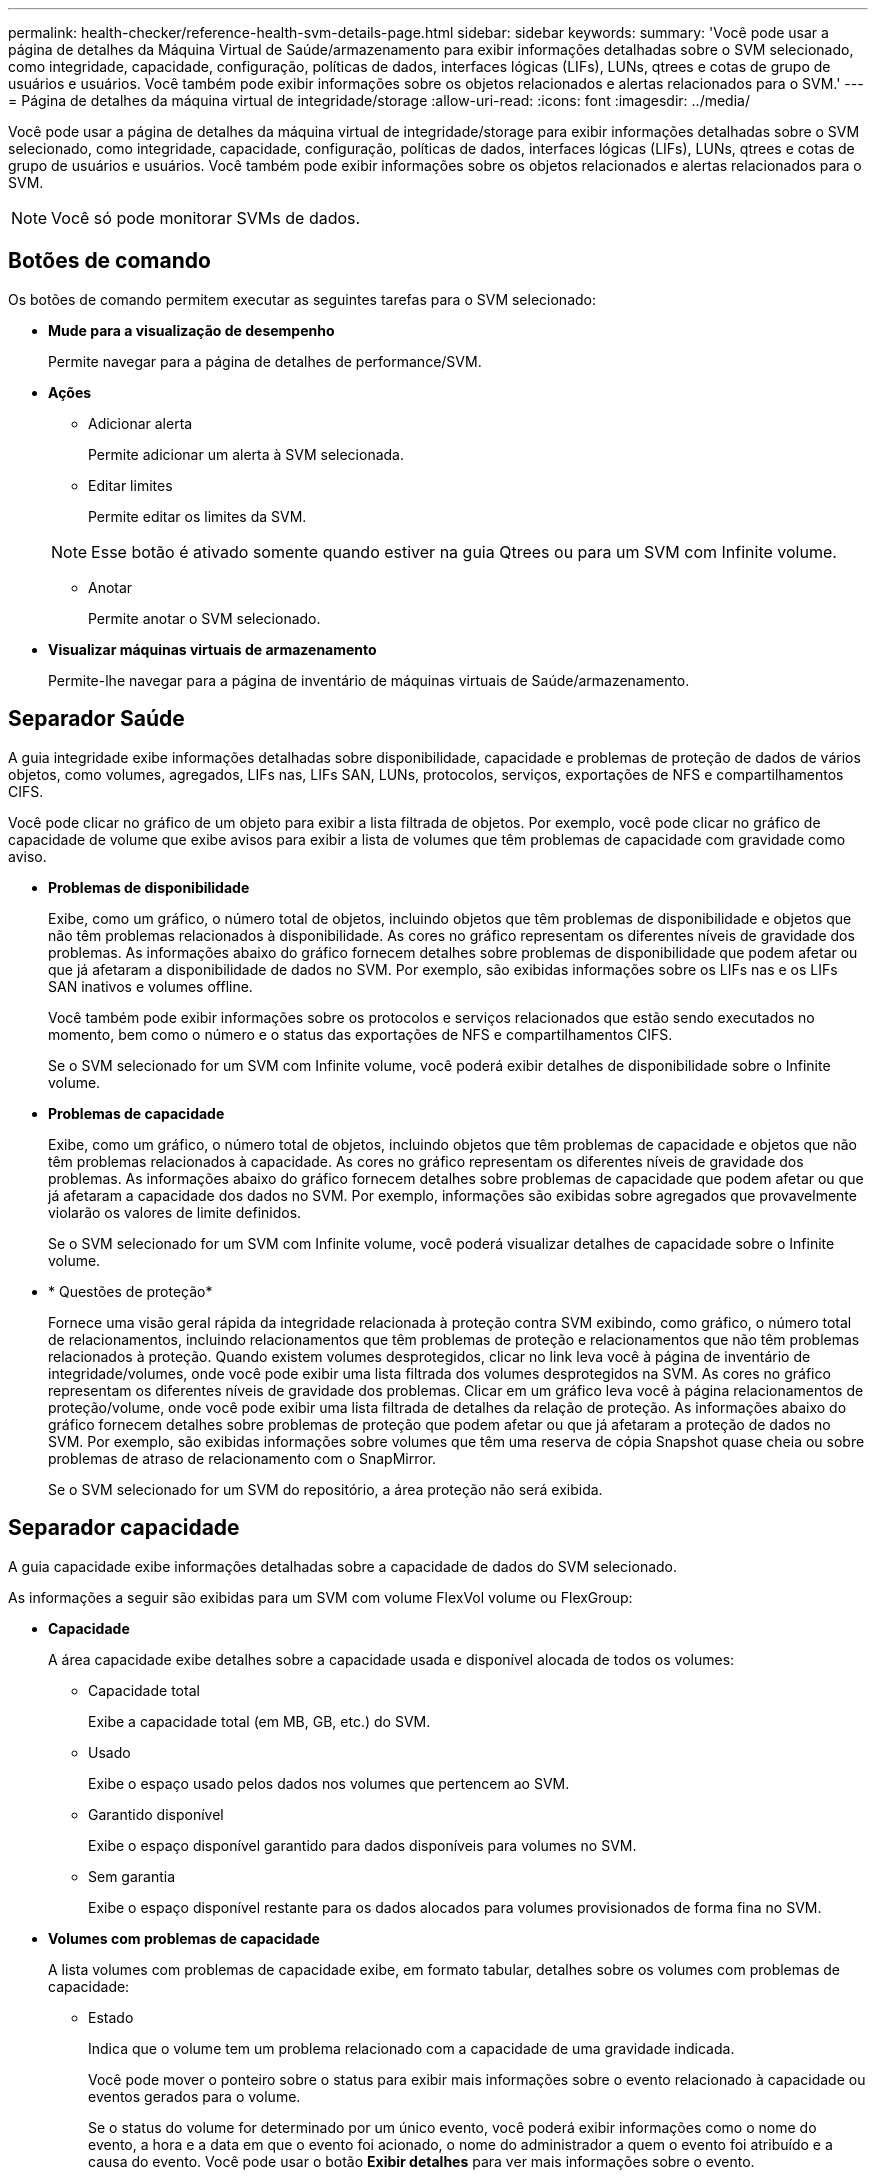 ---
permalink: health-checker/reference-health-svm-details-page.html 
sidebar: sidebar 
keywords:  
summary: 'Você pode usar a página de detalhes da Máquina Virtual de Saúde/armazenamento para exibir informações detalhadas sobre o SVM selecionado, como integridade, capacidade, configuração, políticas de dados, interfaces lógicas (LIFs), LUNs, qtrees e cotas de grupo de usuários e usuários. Você também pode exibir informações sobre os objetos relacionados e alertas relacionados para o SVM.' 
---
= Página de detalhes da máquina virtual de integridade/storage
:allow-uri-read: 
:icons: font
:imagesdir: ../media/


[role="lead"]
Você pode usar a página de detalhes da máquina virtual de integridade/storage para exibir informações detalhadas sobre o SVM selecionado, como integridade, capacidade, configuração, políticas de dados, interfaces lógicas (LIFs), LUNs, qtrees e cotas de grupo de usuários e usuários. Você também pode exibir informações sobre os objetos relacionados e alertas relacionados para o SVM.

[NOTE]
====
Você só pode monitorar SVMs de dados.

====


== Botões de comando

Os botões de comando permitem executar as seguintes tarefas para o SVM selecionado:

* *Mude para a visualização de desempenho*
+
Permite navegar para a página de detalhes de performance/SVM.

* *Ações*
+
** Adicionar alerta
+
Permite adicionar um alerta à SVM selecionada.

** Editar limites
+
Permite editar os limites da SVM.

+
[NOTE]
====
Esse botão é ativado somente quando estiver na guia Qtrees ou para um SVM com Infinite volume.

====
** Anotar
+
Permite anotar o SVM selecionado.



* *Visualizar máquinas virtuais de armazenamento*
+
Permite-lhe navegar para a página de inventário de máquinas virtuais de Saúde/armazenamento.





== Separador Saúde

A guia integridade exibe informações detalhadas sobre disponibilidade, capacidade e problemas de proteção de dados de vários objetos, como volumes, agregados, LIFs nas, LIFs SAN, LUNs, protocolos, serviços, exportações de NFS e compartilhamentos CIFS.

Você pode clicar no gráfico de um objeto para exibir a lista filtrada de objetos. Por exemplo, você pode clicar no gráfico de capacidade de volume que exibe avisos para exibir a lista de volumes que têm problemas de capacidade com gravidade como aviso.

* *Problemas de disponibilidade*
+
Exibe, como um gráfico, o número total de objetos, incluindo objetos que têm problemas de disponibilidade e objetos que não têm problemas relacionados à disponibilidade. As cores no gráfico representam os diferentes níveis de gravidade dos problemas. As informações abaixo do gráfico fornecem detalhes sobre problemas de disponibilidade que podem afetar ou que já afetaram a disponibilidade de dados no SVM. Por exemplo, são exibidas informações sobre os LIFs nas e os LIFs SAN inativos e volumes offline.

+
Você também pode exibir informações sobre os protocolos e serviços relacionados que estão sendo executados no momento, bem como o número e o status das exportações de NFS e compartilhamentos CIFS.

+
Se o SVM selecionado for um SVM com Infinite volume, você poderá exibir detalhes de disponibilidade sobre o Infinite volume.

* *Problemas de capacidade*
+
Exibe, como um gráfico, o número total de objetos, incluindo objetos que têm problemas de capacidade e objetos que não têm problemas relacionados à capacidade. As cores no gráfico representam os diferentes níveis de gravidade dos problemas. As informações abaixo do gráfico fornecem detalhes sobre problemas de capacidade que podem afetar ou que já afetaram a capacidade dos dados no SVM. Por exemplo, informações são exibidas sobre agregados que provavelmente violarão os valores de limite definidos.

+
Se o SVM selecionado for um SVM com Infinite volume, você poderá visualizar detalhes de capacidade sobre o Infinite volume.

* * Questões de proteção*
+
Fornece uma visão geral rápida da integridade relacionada à proteção contra SVM exibindo, como gráfico, o número total de relacionamentos, incluindo relacionamentos que têm problemas de proteção e relacionamentos que não têm problemas relacionados à proteção. Quando existem volumes desprotegidos, clicar no link leva você à página de inventário de integridade/volumes, onde você pode exibir uma lista filtrada dos volumes desprotegidos na SVM. As cores no gráfico representam os diferentes níveis de gravidade dos problemas. Clicar em um gráfico leva você à página relacionamentos de proteção/volume, onde você pode exibir uma lista filtrada de detalhes da relação de proteção. As informações abaixo do gráfico fornecem detalhes sobre problemas de proteção que podem afetar ou que já afetaram a proteção de dados no SVM. Por exemplo, são exibidas informações sobre volumes que têm uma reserva de cópia Snapshot quase cheia ou sobre problemas de atraso de relacionamento com o SnapMirror.

+
Se o SVM selecionado for um SVM do repositório, a área proteção não será exibida.





== Separador capacidade

A guia capacidade exibe informações detalhadas sobre a capacidade de dados do SVM selecionado.

As informações a seguir são exibidas para um SVM com volume FlexVol volume ou FlexGroup:

* *Capacidade*
+
A área capacidade exibe detalhes sobre a capacidade usada e disponível alocada de todos os volumes:

+
** Capacidade total
+
Exibe a capacidade total (em MB, GB, etc.) do SVM.

** Usado
+
Exibe o espaço usado pelos dados nos volumes que pertencem ao SVM.

** Garantido disponível
+
Exibe o espaço disponível garantido para dados disponíveis para volumes no SVM.

** Sem garantia
+
Exibe o espaço disponível restante para os dados alocados para volumes provisionados de forma fina no SVM.



* *Volumes com problemas de capacidade*
+
A lista volumes com problemas de capacidade exibe, em formato tabular, detalhes sobre os volumes com problemas de capacidade:

+
** Estado
+
Indica que o volume tem um problema relacionado com a capacidade de uma gravidade indicada.

+
Você pode mover o ponteiro sobre o status para exibir mais informações sobre o evento relacionado à capacidade ou eventos gerados para o volume.

+
Se o status do volume for determinado por um único evento, você poderá exibir informações como o nome do evento, a hora e a data em que o evento foi acionado, o nome do administrador a quem o evento foi atribuído e a causa do evento. Você pode usar o botão *Exibir detalhes* para ver mais informações sobre o evento.

+
Se o status do volume for determinado por vários eventos da mesma gravidade, os três principais eventos serão exibidos com informações como o nome do evento, a hora e a data em que os eventos foram acionados e o nome do administrador ao qual o evento foi atribuído. Você pode ver mais detalhes sobre cada um desses eventos clicando no nome do evento. Você também pode clicar no link *Exibir todos os eventos* para visualizar a lista de eventos gerados.

+
[NOTE]
====
Um volume pode ter vários eventos da mesma gravidade ou severidades diferentes. No entanto, apenas a gravidade mais alta é exibida. Por exemplo, se um volume tiver dois eventos com severidades de erro e aviso, somente a gravidade do erro será exibida.

====
** Volume
+
Exibe o nome do volume.

** Capacidade de dados utilizada
+
Exibe, como um gráfico, informações sobre o uso da capacidade de volume (em porcentagem).

** Dias para cheio
+
Apresenta o número estimado de dias restantes antes de o volume atingir a capacidade total.

** Thin Provisioning
+
Indica se a garantia de espaço está definida para o volume selecionado. Os valores válidos são Sim e não

** Agregados
+
Para volumes FlexVol, exibe o nome do agregado que contém o volume. Para volumes FlexGroup, exibe o número de agregados que são usados no FlexGroup.





As informações a seguir são exibidas para um SVM com Infinite volume:

* *Capacidade*
+
Apresenta os seguintes detalhes relacionados com a capacidade:

+
** Percentagem de capacidade de dados utilizada e livre
** Porcentagem da capacidade do Snapshot usada e livre
** Sobrecarga de instantâneos
+
Exibe o espaço de dados consumido pelas cópias Snapshot.

** Usado
+
Exibe o espaço usado pelos dados no SVM com Infinite volume.

** Aviso
+
Indica que o espaço na SVM com Infinite volume está quase cheio. Se esse limite for violado, o evento espaço quase cheio será gerado.

** Erro
+
Indica que o espaço na SVM com Infinite volume se estiver cheio. Se esse limite for violado, o evento espaço cheio será gerado.



* *Outros detalhes*
+
** Capacidade total
+
Exibe a capacidade total do SVM com Infinite volume.

** Capacidade de dados
+
Exibe detalhes da capacidade de dados usados, da capacidade de dados disponíveis e da capacidade de sobrecarga de Snapshot do SVM com Infinite volume.

** Reserva do Snapshot
+
Exibe os detalhes usados e gratuitos da reserva Instantânea.

** Capacidade do sistema
+
Exibe a capacidade do sistema usada e a capacidade do sistema disponível no SVM com Infinite volume.

** Limites
+
Exibe os limites quase completos e cheios da SVM com Infinite volume.



* * Detalhes da capacidade da Classe de armazenamento*
+
Exibe informações sobre o uso da capacidade em suas classes de armazenamento. Essas informações serão exibidas somente se você tiver configurado classes de armazenamento para o SVM com Infinite volume.

* * Limites de Storage Virtual Machine Storage Class*
+
Exibe os seguintes limites (em porcentagem) de suas classes de armazenamento:

+
** Limite quase total
+
Especifica a porcentagem em que uma classe de storage em uma SVM com Infinite volume é considerada quase cheia.

** Limite máximo
+
Especifica a porcentagem na qual a classe de storage em uma SVM com Infinite volume é considerada completa.

** Limite de utilização do Snapshot
+
Especifica o limite, em porcentagem, do espaço reservado para cópias Snapshot na classe de storage.







== Separador Configuration (Configuração)

A guia Configuração exibe detalhes de configuração sobre o SVM selecionado, como cluster, volume raiz, tipo de volumes que ele contém (Infinite volume ou volumes FlexVol) e as políticas criadas no SVM:

* *Visão geral*
+
** Cluster
+
Exibe o nome do cluster ao qual o SVM pertence.

** Tipo de volume permitido
+
Exibe o tipo de volumes que podem ser criados no SVM. O tipo pode ser InfiniteVol, FlexVol ou FlexVol/FlexGroup.

** Volume raiz
+
Exibe o nome do volume raiz do SVM.

** Protocolos permitidos
+
Exibe o tipo de protocolos que podem ser configurados no SVM. Indica também se um protocolo está para cima (image:../media/availability-up-um60.gif["Ícone para disponibilidade de LIF – para cima"]), para baixo ( )image:../media/availability-down-um60.gif["Ícone para disponibilidade de LIF – para baixo"] ou não está configurado (image:../media/disabled-um60.gif["Ícone para disponibilidade de LIF – desconhecido"]).



* *LIFs de dados*
+
** NAS
+
Exibe o número de LIFs nas associadas ao SVM. Também indica se os LIFs estão para cima (image:../media/availability-up-um60.gif["Ícone para disponibilidade de LIF – para cima"] ) ou para baixo (image:../media/availability-down-um60.gif["Ícone para disponibilidade de LIF – para baixo"]).

** SAN
+
Exibe o número de LIFs SAN associadas ao SVM. Também indica se os LIFs estão para cima (image:../media/availability-up-um60.gif["Ícone para disponibilidade de LIF – para cima"] ) ou para baixo (image:../media/availability-down-um60.gif["Ícone para disponibilidade de LIF – para baixo"]).

** FC-NVMe
+
Exibe o número de LIFs FC-NVMe associadas ao SVM. Também indica se os LIFs estão para cima (image:../media/availability-up-um60.gif["Ícone para disponibilidade de LIF – para cima"] ) ou para baixo (image:../media/availability-down-um60.gif["Ícone para disponibilidade de LIF – para baixo"]).

** Caminho de junção
+
Apresenta o caminho no qual o Infinite volume está montado. O caminho de junção é exibido para uma SVM somente com Infinite volume.

** Classes de armazenamento
+
Exibe as classes de storage associadas ao SVM selecionado com Infinite volume. As classes de storage são exibidas para uma SVM somente com Infinite volume.



* *LIFs de gerenciamento*
+
** Disponibilidade
+
Exibe o número de LIFs de gerenciamento associadas ao SVM. Além disso, indica se os LIFs de gerenciamento estão para cima (image:../media/availability-up-um60.gif["Ícone para disponibilidade de LIF – para cima"]) ou para baixo (image:../media/availability-down-um60.gif["Ícone para disponibilidade de LIF – para baixo"]).



* *Políticas*
+
** Instantâneos
+
Exibe o nome da política Snapshot criada no SVM.

** Políticas de exportação
+
Exibe o nome da política de exportação se uma única política for criada ou exibe o número de políticas de exportação se várias políticas forem criadas.

** Política de dados
+
Exibe se uma política de dados está configurada para o SVM selecionado com Infinite volume.



* *Serviços*
+
** Tipo
+
Exibe o tipo de serviço configurado no SVM. O tipo pode ser Domain Name System (DNS) ou Network Information Service (NIS).

** Estado
+
Exibe o estado do serviço, que pode ser para cima (image:../media/availability-up-um60.gif["Ícone para disponibilidade de LIF – para cima"] ), para baixo ( )image:../media/availability-down-um60.gif["Ícone para disponibilidade de LIF – para baixo"] ou não configurado (image:../media/disabled-um60.gif["Ícone para disponibilidade de LIF – desconhecido"]).

** Nome de domínio
+
Exibe os nomes de domínio totalmente qualificados (FQDNs) do servidor DNS para os serviços DNS ou servidor NIS para os serviços NIS. Quando o servidor NIS está ativado, o FQDN ativo do servidor NIS é exibido. Quando o servidor NIS está desativado, a lista de todos os FQDNs é exibida.

** Endereço IP
+
Exibe os endereços IP do servidor DNS ou NIS. Quando o servidor NIS está ativado, é apresentado o endereço IP ativo do servidor NIS. Quando o servidor NIS está desativado, é apresentada a lista de todos os endereços IP.







== Separador LIFs (LIFs)

A guia LIFs exibe detalhes sobre os LIFs de dados criados no SVM selecionado:

* *LIF*
+
Exibe o nome do LIF criado no SVM selecionado.

* *Status operacional*
+
Exibe o status operacional do LIF, que pode ser para cima (image:../media/lif-status-up.gif["Ícone para o estado de LIF – para cima"] ), para baixo ( )image:../media/lif-status-down.gif["Ícone para o estado de LIF – para baixo"] ou desconhecido (image:../media/hastate-unknown.gif["Ícone para estado HA – desconhecido"]). O status operacional de um LIF é determinado pelo status de suas portas físicas.

* *Estado Administrativo*
+
Exibe o status administrativo do LIF, que pode ser para cima (image:../media/lif-status-up.gif["Ícone para o estado de LIF – para cima"] ), para baixo ( )image:../media/lif-status-down.gif["Ícone para o estado de LIF – para baixo"] ou desconhecido (image:../media/hastate-unknown.gif["Ícone para estado HA – desconhecido"]). O status administrativo de um LIF é controlado pelo administrador de armazenamento para fazer alterações na configuração ou para fins de manutenção. O estado administrativo pode ser diferente do estado operacional. No entanto, se o status administrativo de um LIF estiver inativo, o status operacional estará inativo por padrão.

* * Endereço IP / WWPN*
+
Exibe o endereço IP para LIFs Ethernet e o World Wide Port Name (WWPN) para LIFs FC.

* *Protocolos*
+
Exibe a lista de protocolos de dados especificados para o LIF, como CIFS, NFS, iSCSI, FC/FCoE, FC-NVMe e FlexCache. Para Infinite volume, os protocolos SAN não são aplicáveis.

* *Função*
+
Exibe a função LIF. As funções podem ser dados ou Gerenciamento.

* *Porto de casa*
+
Exibe a porta física à qual o LIF foi originalmente associado.

* *Porta atual*
+
Exibe a porta física à qual o LIF está atualmente associado. Se o LIF for migrado, a porta atual pode ser diferente da porta inicial.

* *Conjunto de portas*
+
Exibe o conjunto de portas para o qual o LIF é mapeado.

* *Política de failover*
+
Exibe a política de failover configurada para o LIF. Para LIFs NFS, CIFS e FlexCache, a política de failover padrão é Next Available. A política de failover não se aplica a LIFs FC e iSCSI.

* *Grupos de Roteamento*
+
Exibe o nome do grupo de roteamento. Você pode exibir mais informações sobre as rotas e o gateway de destino clicando no nome do grupo de roteamento.

+
Os grupos de roteamento não são compatíveis com o ONTAP 8,3 ou posterior e, portanto, uma coluna em branco é exibida para esses clusters.

* *Grupo de failover*
+
Exibe o nome do grupo de failover.





== Separador Qtrees

A guia Qtrees exibe detalhes sobre qtrees e suas cotas. Você pode clicar no botão *Editar limites* se quiser editar as configurações de limite de integridade para a capacidade de qtree para um ou mais qtrees.

Use o botão *Export* para criar um (`.csv`arquivo de valores separados por vírgula ) contendo os detalhes de todos os qtrees monitorados. Ao exportar para um arquivo CSV, você pode optar por criar um relatório qtrees para o SVM atual, para todos os SVMs no cluster atual ou para todos os SVMs em todos os clusters no data center. Alguns campos qtrees adicionais aparecem no arquivo CSV exportado.

[NOTE]
====
A guia Qtrees não é exibida para um SVM com Infinite volume.

====
* *Status*
+
Exibe o status atual da qtree. O status pode ser crítico (image:../media/sev-critical-um60.png["Ícone para gravidade do evento – crítico"] ), erro (image:../media/sev-error-um60.png["Ícone de gravidade do evento – erro"] ), Aviso (image:../media/sev-warning-um60.png["Ícone de gravidade do evento – aviso"] ) ou normal (image:../media/sev-normal-um60.png["Ícone de gravidade do evento – normal"]).

+
Você pode mover o ponteiro sobre o ícone de status para exibir mais informações sobre o evento ou eventos gerados para a qtree.

+
Se o status da qtree for determinado por um único evento, você poderá exibir informações como o nome do evento, a hora e a data em que o evento foi acionado, o nome do administrador a quem o evento foi atribuído e a causa do evento. Você pode usar *Exibir detalhes* para ver mais informações sobre o evento.

+
Se o status da qtree for determinado por vários eventos da mesma gravidade, os três principais eventos serão exibidos com informações como o nome do evento, a hora e a data em que os eventos foram acionados e o nome do administrador ao qual o evento foi atribuído. Você pode ver mais detalhes sobre cada um desses eventos clicando no nome do evento. Você também pode usar *Exibir todos os eventos* para visualizar a lista de eventos gerados.

+
[NOTE]
====
Uma qtree pode ter vários eventos da mesma gravidade ou gravidades diferentes. No entanto, apenas a gravidade mais alta é exibida. Por exemplo, se uma qtree tiver dois eventos com severidades de erro e aviso, somente a gravidade do erro será exibida.

====
* *Qtree*
+
Exibe o nome da qtree.

* *Cluster*
+
Exibe o nome do cluster que contém a qtree. Aparece apenas no ficheiro CSV exportado.

* *Storage Virtual Machine*
+
Exibe o nome da máquina virtual de storage (SVM) que contém a qtree. Aparece apenas no ficheiro CSV exportado.

* *Volume*
+
Exibe o nome do volume que contém a qtree.

+
Pode mover o ponteiro sobre o nome do volume para ver mais informações sobre o volume.

* *Conjunto de cotas*
+
Indica se uma cota está ativada ou desativada na qtree.

* *Tipo de cota*
+
Especifica se a cota é para um usuário, grupo de usuários ou uma qtree. Aparece apenas no ficheiro CSV exportado.

* *Usuário ou Grupo*
+
Exibe o nome do usuário ou grupo de usuários. Haverá várias linhas para cada usuário e grupo de usuários. Quando o tipo de cota é qtree ou se a cota não estiver definida, a coluna estará vazia. Aparece apenas no ficheiro CSV exportado.

* *Disco usado %*
+
Exibe a porcentagem de espaço em disco usado. Se um limite de disco rígido for definido, esse valor será baseado no limite de disco rígido. Se a cota for definida sem um limite de disco rígido, o valor será baseado no espaço de dados do volume. Se a cota não estiver definida ou se as cotas estiverem desativadas no volume ao qual a qtree pertence, então ""não aplicável"" é exibido na página da grade e o campo está em branco nos dados de exportação CSV.

* *Limite rígido do disco*
+
Exibe a quantidade máxima de espaço em disco alocado para a qtree. O Unified Manager gera um evento crítico quando esse limite é atingido e nenhuma gravação de disco adicional é permitida. O valor é exibido como "ilimitado" para as seguintes condições: Se a cota for definida sem um limite de disco rígido, se a cota não for definida ou se as cotas estiverem desativadas no volume a que a qtree pertence.

* *Limite de software do disco*
+
Exibe a quantidade de espaço em disco alocado para a qtree antes que um evento de aviso seja gerado. O valor é exibido como "ilimitado" para as seguintes condições: Se a cota for definida sem um limite de software do disco, se a cota não for definida ou se as cotas estiverem desativadas no volume a que a qtree pertence. Por padrão, essa coluna está oculta.

* *Limite do disco*
+
Exibe o valor de limite definido no espaço em disco. O valor é exibido como "ilimitado" para as seguintes condições: Se a cota for definida sem um limite de limite de disco, se a cota não for definida ou se as cotas estiverem desativadas no volume a que a qtree pertence. Por padrão, essa coluna está oculta.

* *Ficheiros utilizados %*
+
Exibe a porcentagem de arquivos usados na qtree. Se o limite rígido do arquivo estiver definido, esse valor será baseado no limite rígido do arquivo. Nenhum valor será exibido se a cota for definida sem um limite rígido de arquivo. Se a cota não estiver definida ou se as cotas estiverem desativadas no volume ao qual a qtree pertence, então ""não aplicável"" é exibido na página da grade e o campo está em branco nos dados de exportação CSV.

* *Limite rígido do arquivo*
+
Exibe o limite rígido para o número de arquivos permitidos no qtrees. O valor é exibido como "ilimitado" para as seguintes condições: Se a cota for definida sem um limite rígido de arquivo, se a cota não for definida, ou se as cotas estiverem desativadas no volume a que a qtree pertence.

* *Limite de software de arquivo*
+
Apresenta o limite de software para o número de ficheiros permitidos no qtrees. O valor é exibido como "ilimitado" para as seguintes condições: Se a cota for definida sem um limite de arquivo, se a cota não for definida, ou se as cotas estiverem desativadas no volume a que a qtree pertence. Por padrão, essa coluna está oculta.





== Separador quotas de utilizador e grupo

Exibe detalhes sobre as cotas de usuário e grupo de usuários para o SVM selecionado. Você pode exibir informações como o status da cota, nome do usuário ou grupo de usuários, limites físicos e físicos definidos nos discos e arquivos, quantidade de espaço em disco e número de arquivos usados e o valor de limite do disco. Você também pode alterar o endereço de e-mail associado a um usuário ou grupo de usuários.

* *Botão de comando Editar endereço de e-mail*
+
Abre a caixa de diálogo Editar endereço de e-mail, que exibe o endereço de e-mail atual do usuário ou grupo de usuários selecionado. Você pode modificar o endereço de e-mail. Se o campo Editar endereço de e-mail** estiver em branco, a regra padrão será usada para gerar um endereço de e-mail para o usuário ou grupo de usuários selecionado.

+
Se mais de um usuário tiver a mesma cota, os nomes dos usuários serão exibidos como valores separados por vírgula. Além disso, a regra padrão não é usada para gerar o endereço de e-mail; portanto, você deve fornecer o endereço de e-mail necessário para que as notificações sejam enviadas.

* *Botão de comando Configurar regras de e-mail*
+
Permite criar ou modificar regras para gerar um endereço de e-mail para as cotas de usuário ou grupo de usuários configuradas no SVM. Uma notificação é enviada para o endereço de e-mail especificado quando há uma violação de cota.

* *Status*
+
Exibe o status atual da cota. O estado pode ser crítico (image:../media/sev-critical-um60.png["Ícone para gravidade do evento – crítico"] ), Aviso (image:../media/sev-warning-um60.png["Ícone de gravidade do evento – aviso"] ) ou normal (image:../media/sev-normal-um60.png["Ícone de gravidade do evento – normal"]).

+
Você pode mover o ponteiro sobre o ícone de status para exibir mais informações sobre o evento ou eventos gerados para a cota.

+
Se o status da cota for determinado por um único evento, você poderá exibir informações como o nome do evento, a hora e a data em que o evento foi acionado, o nome do administrador a quem o evento foi atribuído e a causa do evento. Você pode usar *Exibir detalhes* para ver mais informações sobre o evento.

+
Se o status da cota for determinado por vários eventos da mesma gravidade, os três principais eventos serão exibidos com informações como o nome do evento, a hora e a data em que os eventos foram acionados e o nome do administrador ao qual o evento foi atribuído. Você pode ver mais detalhes sobre cada um desses eventos clicando no nome do evento. Você também pode usar *Exibir todos os eventos* para visualizar a lista de eventos gerados.

+
[NOTE]
====
Uma cota pode ter vários eventos da mesma gravidade ou severidades diferentes. No entanto, apenas a gravidade mais alta é exibida. Por exemplo, se uma cota tiver dois eventos com severidades de erro e aviso, somente a gravidade do erro será exibida.

====
* *Usuário ou Grupo*
+
Exibe o nome do usuário ou grupo de usuários. Se mais de um usuário tiver a mesma cota, os nomes dos usuários serão exibidos como valores separados por vírgula.

+
O valor é exibido como ""desconhecido"" quando o ONTAP não fornece um nome de usuário válido por causa de erros SecD.

* *Tipo*
+
Especifica se a cota é para um usuário ou um grupo de usuários.

* *Volume ou Qtree*
+
Exibe o nome do volume ou qtree em que a cota de usuário ou grupo de usuários é especificada.

+
Você pode mover o ponteiro sobre o nome do volume ou qtree para ver mais informações sobre o volume ou qtree.

* *Disco usado %*
+
Exibe a porcentagem de espaço em disco usado. O valor é exibido como ""não aplicável"" se a cota for definida sem um limite de disco rígido.

* *Limite rígido do disco*
+
Exibe a quantidade máxima de espaço em disco alocado para a cota. O Unified Manager gera um evento crítico quando esse limite é atingido e nenhuma gravação de disco adicional é permitida. O valor é exibido como "ilimitado" se a cota for definida sem um limite rígido do disco.

* *Limite de software do disco*
+
Exibe a quantidade de espaço em disco alocado para a cota antes que um evento de aviso seja gerado. O valor é exibido como "ilimitado" se a cota for definida sem um limite de software do disco. Por padrão, essa coluna está oculta.

* *Limite do disco*
+
Exibe o valor de limite definido no espaço em disco. O valor é exibido como "ilimitado" se a cota for definida sem um limite de limite de disco. Por padrão, essa coluna está oculta.

* *Ficheiros utilizados %*
+
Exibe a porcentagem de arquivos usados na qtree. O valor é exibido como ""não aplicável"" se a cota for definida sem um limite rígido de arquivo.

* *Limite rígido do arquivo*
+
Exibe o limite rígido para o número de arquivos permitidos na cota. O valor é exibido como "ilimitado" se a cota for definida sem um limite rígido de arquivo.

* *Limite de software de arquivo*
+
Exibe o limite de software para o número de arquivos permitidos na cota. O valor é exibido como "ilimitado" se a cota for definida sem um limite de software de arquivo. Por padrão, essa coluna está oculta.

* *Endereço de e-mail*
+
Exibe o endereço de e-mail do usuário ou grupo de usuários para o qual as notificações são enviadas quando há uma violação nas cotas.





== Separador exportações NFS

A guia exportações NFS exibe informações sobre exportações NFS, como seu status, o caminho associado ao volume (Infinite volumes, volumes FlexGroup ou volumes FlexVol), os níveis de acesso dos clientes às exportações NFS e a política de exportação definida para os volumes exportados. As exportações NFS não serão exibidas nas seguintes condições: Se o volume não estiver montado ou se os protocolos associados à política de exportação do volume não contiverem exportações NFS.

Use o botão *Export* para criar um (`.csv`arquivo de valores separados por vírgula ) contendo os detalhes de todas as exportações de NFS monitoradas. Ao exportar para um arquivo CSV, você pode criar um relatório de exportações NFS para a SVM atual, para todos os SVMs no cluster atual ou para todos os SVMs em todos os clusters no data center. Alguns campos de política de exportação adicionais aparecem no arquivo CSV exportado.

* *Status*
+
Exibe o status atual da exportação NFS. O status pode ser erro (image:../media/sev-error-um60.png["Ícone de gravidade do evento – erro"] ) ou normal (image:../media/sev-normal-um60.png["Ícone de gravidade do evento – normal"]).

* *Caminho de junção*
+
Apresenta o caminho para o qual o volume está montado. Se uma política explícita de exportações de NFS for aplicada a uma qtree, a coluna exibirá o caminho do volume pelo qual a qtree pode ser acessada.

* *Caminho de junção ativo*
+
Indica se o caminho para aceder ao volume montado está ativo ou inativo.

* *Volume ou Qtree*
+
Exibe o nome do volume ou qtree ao qual a política de exportação NFS é aplicada. Para Infinite volumes, o nome da SVM com Infinite volume é exibido. Se uma política de exportação NFS for aplicada a uma qtree no volume, a coluna exibirá os nomes do volume e da qtree.

+
Você pode clicar no link para ver detalhes sobre o objeto na respetiva página de detalhes. Se o objeto for uma qtree, os links serão exibidos tanto para a qtree quanto para o volume.

* *Cluster*
+
Exibe o nome do cluster. Aparece apenas no ficheiro CSV exportado.

* *Storage Virtual Machine*
+
Exibe o nome da SVM com políticas de exportação NFS. Aparece apenas no ficheiro CSV exportado.

* *Estado do volume*
+
Exibe o estado do volume que está sendo exportado. O estado pode ser Offline, Online, restrito ou Misto.

+
** Offline
+
O acesso de leitura ou gravação ao volume não é permitido.

** Online
+
O acesso de leitura e gravação ao volume é permitido.

** Restrito
+
Operações limitadas, como reconstrução de paridade, são permitidas, mas o acesso aos dados não é permitido.

** Misto
+
Os constituintes de um volume FlexGroup não estão todos no mesmo estado.



* *Estilo de segurança*
+
Exibe a permissão de acesso para os volumes exportados. O estilo de segurança pode ser UNIX, Unified, NTFS ou Misto.

+
** UNIX (clientes NFS)
+
Arquivos e diretórios no volume têm permissões UNIX.

** Unificado
+
Os arquivos e diretórios no volume têm um estilo de segurança unificado.

** NTFS (clientes CIFS)
+
Os arquivos e diretórios no volume têm permissões do Windows NTFS.

** Misto
+
Arquivos e diretórios no volume podem ter permissões UNIX ou permissões Windows NTFS.



* *Permissão UNIX*
+
Exibe os bits de permissão UNIX em um formato de cadeia de carateres octal, que é definido para os volumes que são exportados. É semelhante aos bits de permissão do estilo UNIX.

* *Política de exportação*
+
Exibe as regras que definem a permissão de acesso para volumes exportados. Você pode clicar no link para exibir detalhes sobre as regras associadas à política de exportação, como os protocolos de autenticação e a permissão de acesso.

+
Quando você gera um relatório para a página exportações NFS, todas as regras que pertencem à política de exportação são exportadas para o arquivo CSV. Por exemplo, se houver duas regras na política de exportação, você verá apenas uma linha na página de grade de exportações NFS, mas os dados exportados terão duas linhas correspondentes às duas regras.

* *Índice de regras*
+
Exibe as regras associadas à política de exportação, como os protocolos de autenticação e a permissão de acesso. Aparece apenas no ficheiro CSV exportado.

* *Protocolos de Acesso*
+
Exibe os protocolos ativados para as regras de política de exportação. Aparece apenas no ficheiro CSV exportado.

* *Correspondência do cliente*
+
Exibe os clientes que têm permissão para acessar dados nos volumes. Aparece apenas no ficheiro CSV exportado.

* *Acesso somente leitura*
+
Apresenta o protocolo de autenticação utilizado para ler dados nos volumes. Aparece apenas no ficheiro CSV exportado.

* *Acesso de leitura de escrita*
+
Exibe o protocolo de autenticação usado para ler ou gravar dados nos volumes. Aparece apenas no ficheiro CSV exportado.





== Guia compartilhamentos CIFS

Exibe informações sobre os compartilhamentos CIFS no SVM selecionado. Você pode exibir informações como o status do compartilhamento CIFS, nome do compartilhamento, caminho associado ao SVM, o status do caminho de junção do compartilhamento, que contém objeto, estado do volume contendo, dados de segurança do compartilhamento e políticas de exportação definidas para o compartilhamento. Você também pode determinar se existe um caminho NFS equivalente para o compartilhamento CIFS.

[NOTE]
====
Compartilhamentos em pastas não são exibidos na guia compartilhamentos CIFS.

====
* *Botão de comando View User Mapping*
+
Inicia a caixa de diálogo Mapeamento de usuários.

+
Você pode exibir os detalhes do mapeamento de usuários para o SVM.

* *Mostrar botão de comando ACL*
+
Inicia a caixa de diálogo Controle de Acesso para o compartilhamento.

+
Você pode exibir os detalhes do usuário e da permissão para o compartilhamento selecionado.

* *Status*
+
Apresenta o estado atual da partilha. O status pode ser normal (image:../media/sev-normal-um60.png["Ícone de gravidade do evento – normal"] ) ou erro (image:../media/sev-error-um60.png["Ícone de gravidade do evento – erro"]).

* *Nome da partilha*
+
Exibe o nome do compartilhamento CIFS.

* *Caminho*
+
Apresenta o caminho de junção no qual a partilha é criada.

* *Caminho de junção ativo*
+
Exibe se o caminho para acessar o compartilhamento está ativo ou inativo.

* *Contendo Objeto*
+
Exibe o nome do objeto que contém ao qual o compartilhamento pertence. O objeto que contém pode ser um volume ou uma qtree.

+
Ao clicar no link, você pode visualizar detalhes sobre o objeto que contém na respetiva página Detalhes. Se o objeto que contém for uma qtree, os links serão exibidos para qtree e volume.

* *Estado do volume*
+
Exibe o estado do volume que está sendo exportado. O estado pode ser Offline, Online, restrito ou Misto.

+
** Offline
+
O acesso de leitura ou gravação ao volume não é permitido.

** Online
+
O acesso de leitura e gravação ao volume é permitido.

** Restrito
+
Operações limitadas, como reconstrução de paridade, são permitidas, mas o acesso aos dados não é permitido.

** Misto
+
Os constituintes de um volume FlexGroup não estão todos no mesmo estado.



* *Segurança*
+
Exibe a permissão de acesso para os volumes exportados. O estilo de segurança pode ser UNIX, Unified, NTFS ou Misto.

+
** UNIX (clientes NFS)
+
Arquivos e diretórios no volume têm permissões UNIX.

** Unificado
+
Os arquivos e diretórios no volume têm um estilo de segurança unificado.

** NTFS (clientes CIFS)
+
Os arquivos e diretórios no volume têm permissões do Windows NTFS.

** Misto
+
Arquivos e diretórios no volume podem ter permissões UNIX ou permissões Windows NTFS.



* *Política de exportação*
+
Exibe o nome da política de exportação aplicável ao compartilhamento. Se uma política de exportação não for especificada para o SVM, o valor será exibido como não ativado.

+
Você pode clicar no link para exibir detalhes sobre as regras associadas à política de exportação, como protocolos de acesso e permissões. O link será desativado se a política de exportação estiver desativada para o SVM selecionado.

* *Equivalente NFS*
+
Especifica se existe um equivalente NFS para o compartilhamento.





== Guia San

Exibe detalhes sobre LUNs, grupos de iniciadores e iniciadores para o SVM selecionado. Por predefinição, é apresentada a vista LUNs. Você pode exibir detalhes sobre os grupos de iniciadores na guia grupos de iniciadores e detalhes sobre iniciadores na guia iniciadores.

* *Separador LUNs*
+
Exibe detalhes sobre as LUNs que pertencem ao SVM selecionado. Pode visualizar informações como o nome do LUN, o estado do LUN (online ou offline), o nome do sistema de ficheiros (volume ou qtree) que contém o LUN, o tipo de sistema operativo anfitrião, a capacidade total de dados e o número de série do LUN. Você também pode exibir informações se o provisionamento de thin está habilitado no LUN e se o LUN é mapeado para um grupo de iniciadores.

+
Você também pode exibir os grupos de iniciadores e iniciadores que são mapeados para o LUN selecionado.

* *Separador grupos de iniciadores*
+
Exibe detalhes sobre os grupos de iniciadores. Você pode exibir detalhes como o nome do grupo de iniciadores, o estado de acesso, o tipo de sistema operacional do host que é usado por todos os iniciadores do grupo e o protocolo suportado. Quando você clica no link na coluna Estado de acesso, você pode exibir o estado de acesso atual do grupo de iniciadores.

+
** *Normal*


+
O grupo de iniciadores está conetado a vários caminhos de acesso.

+
** *Caminho único*


+
O grupo de iniciadores está conetado a um único caminho de acesso.

+
** *Sem caminhos*


+
Não existe um caminho de acesso ligado ao grupo de iniciadores.

+
Você pode ver se os grupos de iniciadores são mapeados para todos os LIFs ou LIFs específicos por meio de um conjunto de portas. Quando você clica no link contagem na coluna LIFs mapeadas, todos os LIFs são exibidos ou LIFs específicos para um conjunto de portas são exibidos. LIFs que são mapeados através do portal de destino não são exibidos. É apresentado o número total de iniciadores e LUNs mapeados para um grupo de iniciadores.

+
Você também pode exibir os LUNs e iniciadores que são mapeados para o grupo de iniciadores selecionado.

* *Separador iniciadores*
+
Exibe o nome e o tipo do iniciador e o número total de grupos de iniciadores mapeados para esse iniciador para o SVM selecionado.

+
Também é possível exibir os LUNs e grupos de iniciadores mapeados para o grupo de iniciadores selecionado.





== Guia Política de dados

A guia Política de dados permite criar, modificar, ativar ou excluir uma ou mais regras de uma política de dados. Você também pode importar a política de dados para o banco de dados do Unified Manager e exportar a política de dados para o computador:

[NOTE]
====
A guia Política de dados é exibida somente para SVMs com Infinite volume.

====
* *Lista de regras*
+
Exibe a lista de regras. Ao expandir a regra, você pode exibir os critérios correspondentes da regra e a classe de armazenamento em que o conteúdo é colocado com base na regra.

+
A regra padrão é a última regra da lista. Não é possível alterar a ordem da regra padrão.

+
** Critérios de correspondência
+
Exibe as condições para a regra. Por exemplo, uma regra pode ser ""caminho de arquivo começa com "/eng/nightly"".

+
[NOTE]
====
O caminho do arquivo deve sempre começar com um caminho de junção.

====
** Colocação de conteúdo
+
Exibe a classe de armazenamento correspondente para a regra.



* *Filtro de regras*
+
Permite filtrar regras associadas a uma classe de armazenamento específica listada na lista.

* *Botões de ação*
+
** Criar
+
Abre a caixa de diálogo criar regra, que permite criar uma nova regra para a política de dados.

** Editar
+
Abre a caixa de diálogo Editar regra, que permite modificar propriedades de regra, como caminhos de diretório, tipos de arquivo e proprietários.

** Eliminar
+
Exclui a regra selecionada.

** Mova para cima
+
Move a regra selecionada para cima na lista. No entanto, você não pode mover a regra padrão para cima na lista.

** Mover para baixo
+
Move a regra selecionada para baixo na lista. No entanto, não é possível mover a regra padrão para baixo na lista.

** Ativar
+
Ativa as regras e as alterações feitas na política de dados no SVM com Infinite volume.

** Repor
+
Repõe todas as alterações efetuadas na configuração da política de dados.

** Importar
+
Importa uma configuração de política de dados de um arquivo.

** Exportação
+
Exporta uma configuração de política de dados para um arquivo.







== Área de dispositivos relacionados

A área dispositivos relacionados permite visualizar e navegar para LUNs, compartilhamentos CIFS e as cotas de usuário e grupo de usuários relacionadas à qtree:

* *LUNs*
+
Exibe o número total de LUNs associados à qtree selecionado.

* * Exportações de NFS*
+
Exibe o número total de políticas de exportação de NFS associadas à qtree selecionado.

* *Compartilhamentos CIFS*
+
Exibe o número total de compartilhamentos CIFS associados à qtree selecionado.

* *Cotas de usuários e grupos*
+
Exibe o número total das cotas de usuário e grupo de usuários associadas à qtree selecionada. O estado de funcionamento das quotas de utilizador e grupo de utilizadores também é apresentado, com base no nível de gravidade mais elevado.





== Painel Anotações relacionadas

O painel Anotações relacionadas permite visualizar os detalhes da anotação associados ao SVM selecionado. Os detalhes incluem o nome da anotação e os valores da anotação que são aplicados ao SVM. Também pode remover anotações manuais do painel Anotações relacionadas.



== Painel dispositivos relacionados

O painel dispositivos relacionados permite visualizar o cluster, agregados e volumes relacionados ao SVM:

* *Cluster*
+
Exibe o status de integridade do cluster ao qual o SVM pertence.

* *Agregados*
+
Exibe o número de agregados que pertencem ao SVM selecionado. O estado de saúde dos agregados também é exibido, com base no nível de gravidade mais alto. Por exemplo, se um SVM contiver dez agregados, cinco dos quais exibem o status de Aviso e os cinco restantes exibem o status crítico, o status exibido será crítico.

* *Agregados atribuídos*
+
Exibe o número de agregados atribuídos a uma SVM. O estado de saúde dos agregados também é exibido, com base no nível de gravidade mais alto.

* *Volumes*
+
Exibe o número e a capacidade dos volumes que pertencem ao SVM selecionado. O estado de funcionamento dos volumes também é apresentado, com base no nível de gravidade mais elevado. Quando há volumes FlexGroup na SVM, a contagem também inclui FlexGroups; ela não inclui componentes FlexGroup.





== Painel grupos relacionados

O painel grupos relacionados permite exibir a lista de grupos associados ao SVM selecionado.



== Painel Alertas relacionados

O painel Alertas relacionados permite exibir a lista de alertas criados para o SVM selecionado. Você também pode adicionar um alerta clicando no link *Adicionar alerta* ou editar um alerta existente clicando no nome do alerta.
